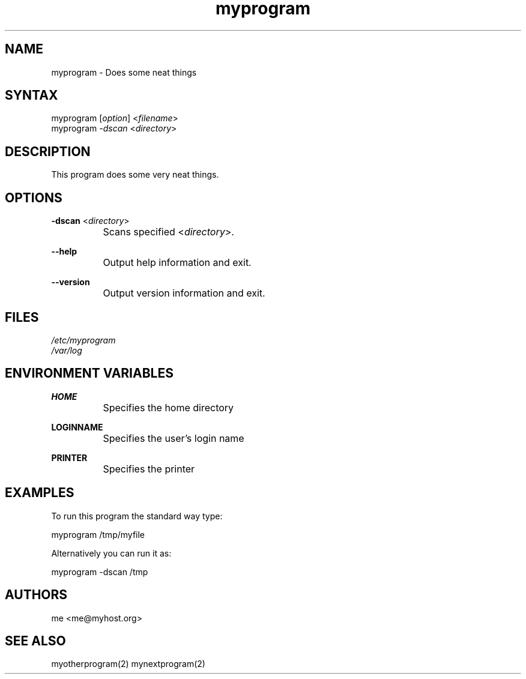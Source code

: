 .TH "myprogram" "1" "0.0.0" "Me" "My set of programs"
.SH "NAME"
myprogram - Does some neat things
.br
.SH "SYNTAX"
myprogram [\fIoption\fR] <\fIfilename\fR>
.br
myprogram \fI-dscan\fR <\fIdirectory\fR>
.br
.SH "DESCRIPTION"
This program does some very neat things.
.br
.SH "OPTIONS"
\fB-dscan \fR<\fIdirectory\fR>
.br
		Scans specified <\fIdirectory\fR>.
.br

\fB--help\fR
.br
		Output help information and exit.
.br

\fB--version\fR
.br
		Output version information and exit.
.br
.SH "FILES"
\fI/etc/myprogram\fR
.br
\fI/var/log\fR
.br
.SH "ENVIRONMENT VARIABLES"
\fBHOME\fR
.br
		Specifies the home directory
.br

\fBLOGINNAME\fR
.br
		Specifies the user's login name
.br

\fBPRINTER\fR
.br
		Specifies the printer
.br
.SH "EXAMPLES"
To run this program the standard way type:
.br

myprogram /tmp/myfile
.br

Alternatively you can run it as:
.br

myprogram -dscan /tmp
.br
.SH "AUTHORS"
me <me@myhost.org>
.br
.SH "SEE ALSO"
myotherprogram(2) mynextprogram(2)
.br
